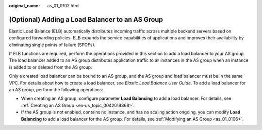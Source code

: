 :original_name: as_01_0102.html

.. _as_01_0102:

(Optional) Adding a Load Balancer to an AS Group
================================================

Elastic Load Balance (ELB) automatically distributes incoming traffic across multiple backend servers based on configured forwarding policies. ELB expands the service capabilities of applications and improves their availability by eliminating single points of failure (SPOFs).

If ELB functions are required, perform the operations provided in this section to add a load balancer to your AS group. The load balancer added to an AS group distributes application traffic to all instances in the AS group when an instance is added to or deleted from the AS group.

Only a created load balancer can be bound to an AS group, and the AS group and load balancer must be in the same VPC. For details about how to create a load balancer, see *Elastic Load Balance User Guide*. To add a load balancer for an AS group, perform the following operations:

-  When creating an AS group, configure parameter **Load Balancing** to add a load balancer. For details, see :ref:`Creating an AS Group <en-us_topic_0042018368>`.
-  If the AS group is not enabled, contains no instance, and has no scaling action ongoing, you can modify **Load Balancing** to add a load balancer for the AS group. For details, see :ref:`Modifying an AS Group <as_01_0106>`.

